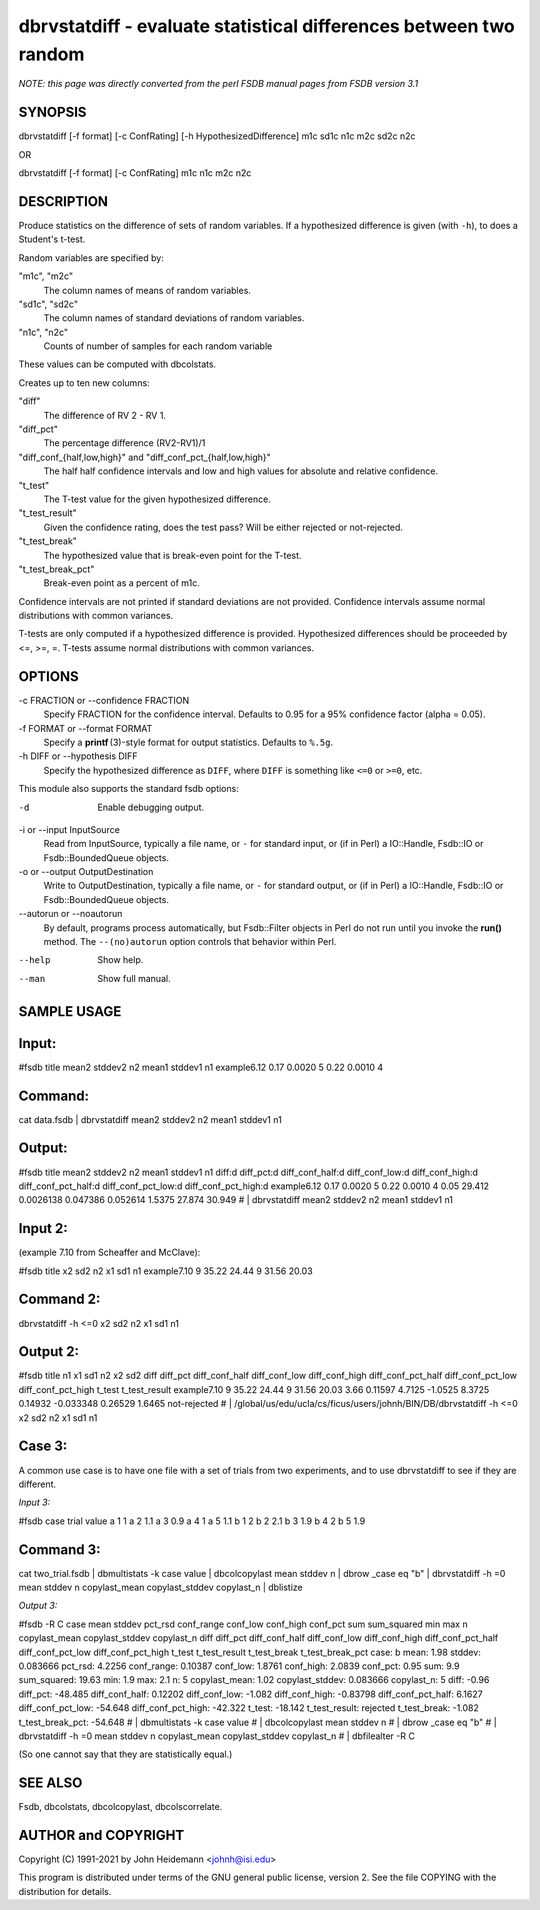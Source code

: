 dbrvstatdiff - evaluate statistical differences between two random
======================================================================


*NOTE: this page was directly converted from the perl FSDB manual pages from FSDB version 3.1*

SYNOPSIS
--------

dbrvstatdiff [-f format] [-c ConfRating] [-h HypothesizedDifference] m1c
sd1c n1c m2c sd2c n2c

OR

dbrvstatdiff [-f format] [-c ConfRating] m1c n1c m2c n2c

DESCRIPTION
-----------

Produce statistics on the difference of sets of random variables. If a
hypothesized difference is given (with ``-h``), to does a Student's
t-test.

Random variables are specified by:

"m1c", "m2c"
   The column names of means of random variables.

"sd1c", "sd2c"
   The column names of standard deviations of random variables.

"n1c", "n2c"
   Counts of number of samples for each random variable

These values can be computed with dbcolstats.

Creates up to ten new columns:

"diff"
   The difference of RV 2 - RV 1.

"diff_pct"
   The percentage difference (RV2-RV1)/1

"diff_conf_{half,low,high}" and "diff_conf_pct_{half,low,high}"
   The half half confidence intervals and low and high values for
   absolute and relative confidence.

"t_test"
   The T-test value for the given hypothesized difference.

"t_test_result"
   Given the confidence rating, does the test pass? Will be either
   rejected or not-rejected.

"t_test_break"
   The hypothesized value that is break-even point for the T-test.

"t_test_break_pct"
   Break-even point as a percent of m1c.

Confidence intervals are not printed if standard deviations are not
provided. Confidence intervals assume normal distributions with common
variances.

T-tests are only computed if a hypothesized difference is provided.
Hypothesized differences should be proceeded by <=, >=, =. T-tests
assume normal distributions with common variances.

OPTIONS
-------

-c FRACTION or --confidence FRACTION
   Specify FRACTION for the confidence interval. Defaults to 0.95 for a
   95% confidence factor (alpha = 0.05).

-f FORMAT or --format FORMAT
   Specify a **printf** (3)-style format for output statistics. Defaults
   to ``%.5g``.

-h DIFF or --hypothesis DIFF
   Specify the hypothesized difference as ``DIFF``, where ``DIFF`` is
   something like ``<=0`` or ``>=0``, etc.

This module also supports the standard fsdb options:

-d
   Enable debugging output.

-i or --input InputSource
   Read from InputSource, typically a file name, or ``-`` for standard
   input, or (if in Perl) a IO::Handle, Fsdb::IO or Fsdb::BoundedQueue
   objects.

-o or --output OutputDestination
   Write to OutputDestination, typically a file name, or ``-`` for
   standard output, or (if in Perl) a IO::Handle, Fsdb::IO or
   Fsdb::BoundedQueue objects.

--autorun or --noautorun
   By default, programs process automatically, but Fsdb::Filter objects
   in Perl do not run until you invoke the **run()** method. The
   ``--(no)autorun`` option controls that behavior within Perl.

--help
   Show help.

--man
   Show full manual.

SAMPLE USAGE
------------

Input:
------

#fsdb title mean2 stddev2 n2 mean1 stddev1 n1 example6.12 0.17 0.0020 5
0.22 0.0010 4

Command:
--------

cat data.fsdb \| dbrvstatdiff mean2 stddev2 n2 mean1 stddev1 n1

Output:
-------

#fsdb title mean2 stddev2 n2 mean1 stddev1 n1 diff:d diff_pct:d
diff_conf_half:d diff_conf_low:d diff_conf_high:d diff_conf_pct_half:d
diff_conf_pct_low:d diff_conf_pct_high:d example6.12 0.17 0.0020 5 0.22
0.0010 4 0.05 29.412 0.0026138 0.047386 0.052614 1.5375 27.874 30.949 #
\| dbrvstatdiff mean2 stddev2 n2 mean1 stddev1 n1

Input 2:
--------

(example 7.10 from Scheaffer and McClave):

#fsdb title x2 sd2 n2 x1 sd1 n1 example7.10 9 35.22 24.44 9 31.56 20.03

Command 2:
----------

dbrvstatdiff -h <=0 x2 sd2 n2 x1 sd1 n1

Output 2:
---------

#fsdb title n1 x1 sd1 n2 x2 sd2 diff diff_pct diff_conf_half
diff_conf_low diff_conf_high diff_conf_pct_half diff_conf_pct_low
diff_conf_pct_high t_test t_test_result example7.10 9 35.22 24.44 9
31.56 20.03 3.66 0.11597 4.7125 -1.0525 8.3725 0.14932 -0.033348 0.26529
1.6465 not-rejected # \|
/global/us/edu/ucla/cs/ficus/users/johnh/BIN/DB/dbrvstatdiff -h <=0 x2
sd2 n2 x1 sd1 n1

Case 3:
-------

A common use case is to have one file with a set of trials from two
experiments, and to use dbrvstatdiff to see if they are different.

*Input 3:*

#fsdb case trial value a 1 1 a 2 1.1 a 3 0.9 a 4 1 a 5 1.1 b 1 2 b 2 2.1
b 3 1.9 b 4 2 b 5 1.9

Command 3:
----------

cat two_trial.fsdb \| dbmultistats -k case value \| dbcolcopylast mean
stddev n \| dbrow \_case eq "b" \| dbrvstatdiff -h =0 mean stddev n
copylast_mean copylast_stddev copylast_n \| dblistize

*Output 3:*

#fsdb -R C case mean stddev pct_rsd conf_range conf_low conf_high
conf_pct sum sum_squared min max n copylast_mean copylast_stddev
copylast_n diff diff_pct diff_conf_half diff_conf_low diff_conf_high
diff_conf_pct_half diff_conf_pct_low diff_conf_pct_high t_test
t_test_result t_test_break t_test_break_pct case: b mean: 1.98 stddev:
0.083666 pct_rsd: 4.2256 conf_range: 0.10387 conf_low: 1.8761 conf_high:
2.0839 conf_pct: 0.95 sum: 9.9 sum_squared: 19.63 min: 1.9 max: 2.1 n: 5
copylast_mean: 1.02 copylast_stddev: 0.083666 copylast_n: 5 diff: -0.96
diff_pct: -48.485 diff_conf_half: 0.12202 diff_conf_low: -1.082
diff_conf_high: -0.83798 diff_conf_pct_half: 6.1627 diff_conf_pct_low:
-54.648 diff_conf_pct_high: -42.322 t_test: -18.142 t_test_result:
rejected t_test_break: -1.082 t_test_break_pct: -54.648 # \|
dbmultistats -k case value # \| dbcolcopylast mean stddev n # \| dbrow
\_case eq "b" # \| dbrvstatdiff -h =0 mean stddev n copylast_mean
copylast_stddev copylast_n # \| dbfilealter -R C

(So one cannot say that they are statistically equal.)

SEE ALSO
--------

Fsdb, dbcolstats, dbcolcopylast, dbcolscorrelate.

AUTHOR and COPYRIGHT
--------------------

Copyright (C) 1991-2021 by John Heidemann <johnh@isi.edu>

This program is distributed under terms of the GNU general public
license, version 2. See the file COPYING with the distribution for
details.
